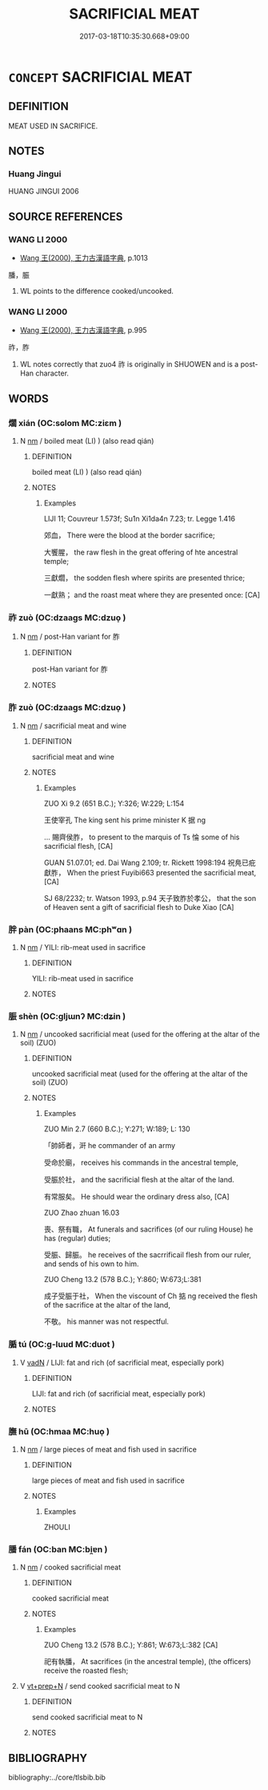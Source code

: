 # -*- mode: mandoku-tls-view -*-
#+TITLE: SACRIFICIAL MEAT
#+DATE: 2017-03-18T10:35:30.668+09:00        
#+STARTUP: content
* =CONCEPT= SACRIFICIAL MEAT
:PROPERTIES:
:CUSTOM_ID: uuid-6cceefee-9b63-4e07-aabd-284e495c6e9e
:TR_ZH: 祭祀肉
:END:
** DEFINITION

MEAT USED IN SACRIFICE.

** NOTES

*** Huang Jingui
HUANG JINGUI 2006

** SOURCE REFERENCES
*** WANG LI 2000
 - [[cite:WANG-LI-2000][Wang 王(2000), 王力古漢語字典]], p.1013


膰，脤

1. WL points to the difference cooked/uncooked.

*** WANG LI 2000
 - [[cite:WANG-LI-2000][Wang 王(2000), 王力古漢語字典]], p.995


祚，胙

1. WL notes correctly that zuo4 祚 is originally in SHUOWEN and is a post-Han character.

** WORDS
   :PROPERTIES:
   :VISIBILITY: children
   :END:
*** 爓 xián (OC:sɢlom MC:ziɛm )
:PROPERTIES:
:CUSTOM_ID: uuid-b39c4fa1-ef3d-4a71-85b6-e7f79913fcc4
:Char+: 爓(86,16/20) 
:GY_IDS+: uuid-530ceaf4-14e4-4f69-a166-76cd2019bc7b
:PY+: xián     
:OC+: sɢlom     
:MC+: ziɛm     
:END: 
**** N [[tls:syn-func::#uuid-e917a78b-5500-4276-a5fe-156b8bdecb7b][nm]] / boiled meat (LI) ) (also read qián)
:PROPERTIES:
:CUSTOM_ID: uuid-6c8ce518-fc9b-472a-ab6a-198b6b7d6e44
:WARRING-STATES-CURRENCY: 2
:END:
****** DEFINITION

boiled meat (LI) ) (also read qián)

****** NOTES

******* Examples
LIJI 11; Couvreur 1.573f; Su1n Xi1da4n 7.23; tr. Legge 1.416

 郊血， There were the blood at the border sacrifice;

 大饗腥， the raw flesh in the great offering of hte ancestral temple;

 三獻爓， the sodden flesh where spirits are presented thrice;

 一獻熟； and the roast meat where they are presented once: [CA]

*** 祚 zuò (OC:dzaaɡs MC:dzuo̝ )
:PROPERTIES:
:CUSTOM_ID: uuid-1138f212-f532-499a-805e-327fb275e7ec
:Char+: 祚(113,5/10) 
:GY_IDS+: uuid-14a68c86-554a-4282-9674-7f88562378d4
:PY+: zuò     
:OC+: dzaaɡs     
:MC+: dzuo̝     
:END: 
**** N [[tls:syn-func::#uuid-e917a78b-5500-4276-a5fe-156b8bdecb7b][nm]] / post-Han variant for 胙
:PROPERTIES:
:CUSTOM_ID: uuid-cc85d4a3-6aeb-475a-8525-0dacb7b31c2e
:END:
****** DEFINITION

post-Han variant for 胙

****** NOTES

*** 胙 zuò (OC:dzaaɡs MC:dzuo̝ )
:PROPERTIES:
:CUSTOM_ID: uuid-7907703c-2777-4c4e-9dab-6f56a0aabeae
:Char+: 胙(130,5/9) 
:GY_IDS+: uuid-4cce9bc6-43de-496a-9958-e10147fb6c94
:PY+: zuò     
:OC+: dzaaɡs     
:MC+: dzuo̝     
:END: 
**** N [[tls:syn-func::#uuid-e917a78b-5500-4276-a5fe-156b8bdecb7b][nm]] / sacrificial meat and wine
:PROPERTIES:
:CUSTOM_ID: uuid-a38f939f-b5bf-4cf9-bfd2-3522f33e8264
:WARRING-STATES-CURRENCY: 3
:END:
****** DEFINITION

sacrificial meat and wine

****** NOTES

******* Examples
ZUO Xi 9.2 (651 B.C.); Y:326; W:229; L:154

 王使宰孔 The king sent his prime minister K 据 ng 

... 賜齊侯胙， to present to the marquis of Ts 惀 some of his sacrificial flesh, [CA]

GUAN 51.07.01; ed. Dai Wang 2.109; tr. Rickett 1998:194 祝鳧已疪獻胙， When the priest Fuyibi663 presented the sacrificial meat, [CA]

SJ 68/2232; tr. Watson 1993, p.94 天子致胙於孝公， that the son of Heaven sent a gift of sacrificial flesh to Duke Xiao [CA]

*** 胖 pàn (OC:phaans MC:phʷɑn )
:PROPERTIES:
:CUSTOM_ID: uuid-685f408e-4f78-41f7-a5a1-2c4ac0aca56d
:Char+: 胖(130,5/9) 
:GY_IDS+: uuid-6cc3118e-9098-42f9-b32a-0f42fd34ee3c
:PY+: pàn     
:OC+: phaans     
:MC+: phʷɑn     
:END: 
**** N [[tls:syn-func::#uuid-e917a78b-5500-4276-a5fe-156b8bdecb7b][nm]] / YILI: rib-meat used in sacrifice
:PROPERTIES:
:CUSTOM_ID: uuid-68b2726a-0300-474f-bf52-eb2f32d5e9c6
:WARRING-STATES-CURRENCY: 2
:END:
****** DEFINITION

YILI: rib-meat used in sacrifice

****** NOTES

*** 脤 shèn (OC:ɡljɯnʔ MC:dʑin )
:PROPERTIES:
:CUSTOM_ID: uuid-24361bc8-e16e-4ac9-8476-1674e8c8d92a
:Char+: 脤(130,7/11) 
:GY_IDS+: uuid-4629d4cc-dae5-4058-89ae-ed3b83281d47
:PY+: shèn     
:OC+: ɡljɯnʔ     
:MC+: dʑin     
:END: 
**** N [[tls:syn-func::#uuid-e917a78b-5500-4276-a5fe-156b8bdecb7b][nm]] / uncooked sacrificial meat (used for the offering at the  altar of the soil) (ZUO)
:PROPERTIES:
:CUSTOM_ID: uuid-be4658f1-ae07-4176-8c0d-3ccfe4c515a7
:END:
****** DEFINITION

uncooked sacrificial meat (used for the offering at the  altar of the soil) (ZUO)

****** NOTES

******* Examples
ZUO Min 2.7 (660 B.C.); Y:271; W:189; L: 130

 「帥師者，涆 he commander of an army

 受命於廟， receives his commands in the ancestral temple,

 受脤於社， and the sacrificial flesh at the altar of the land.

 有常服矣。 He should wear the ordinary dress also, [CA]

ZUO Zhao zhuan 16.03 

 喪、祭有職， At funerals and sacrifices (of our ruling House) he has (regular) duties;

 受脤、歸脤。 he receives of the sacrrificail flesh from our ruler, and sends of his own to him.

ZUO Cheng 13.2 (578 B.C.); Y:860; W:673;L:381

 成子受脤于社， When the viscount of Ch 掂 ng received the flesh of the sacrifice at the altar of the land,

 不敬。 his manner was not respectful.

*** 腯 tú (OC:ɡ-luud MC:duot )
:PROPERTIES:
:CUSTOM_ID: uuid-33dc764a-d85d-406b-8162-30db45a4dcc6
:Char+: 腯(130,9/13) 
:GY_IDS+: uuid-711ada6c-07ca-4f57-bbad-af92278edea6
:PY+: tú     
:OC+: ɡ-luud     
:MC+: duot     
:END: 
**** V [[tls:syn-func::#uuid-fed035db-e7bd-4d23-bd05-9698b26e38f9][vadN]] / LIJI: fat and rich (of sacrificial meat, especially pork)
:PROPERTIES:
:CUSTOM_ID: uuid-1c0a107a-5f96-4f19-8be6-d0f92bc88ef2
:WARRING-STATES-CURRENCY: 2
:END:
****** DEFINITION

LIJI: fat and rich (of sacrificial meat, especially pork)

****** NOTES

*** 膴 hū (OC:hmaa MC:huo̝ )
:PROPERTIES:
:CUSTOM_ID: uuid-db7aa867-b007-4c82-9d82-6b3e021fbc68
:Char+: 膴(130,12/16) 
:GY_IDS+: uuid-6aae8ed0-8008-4f88-8ae2-1e038b9175a7
:PY+: hū     
:OC+: hmaa     
:MC+: huo̝     
:END: 
**** N [[tls:syn-func::#uuid-e917a78b-5500-4276-a5fe-156b8bdecb7b][nm]] / large pieces of meat and fish used in sacrifice
:PROPERTIES:
:CUSTOM_ID: uuid-836ac335-eaac-49e2-ab36-fda661f91b91
:WARRING-STATES-CURRENCY: 2
:END:
****** DEFINITION

large pieces of meat and fish used in sacrifice

****** NOTES

******* Examples
ZHOULI

*** 膰 fán (OC:ban MC:bi̯ɐn )
:PROPERTIES:
:CUSTOM_ID: uuid-e4479fc5-d89d-4737-b8d0-7092d37d58f3
:Char+: 膰(130,12/16) 
:GY_IDS+: uuid-ef0f65b9-b165-4da7-ab99-6e27228456e7
:PY+: fán     
:OC+: ban     
:MC+: bi̯ɐn     
:END: 
**** N [[tls:syn-func::#uuid-e917a78b-5500-4276-a5fe-156b8bdecb7b][nm]] / cooked sacrificial meat
:PROPERTIES:
:CUSTOM_ID: uuid-50a961c6-ba8e-4d62-84a5-832b13178456
:END:
****** DEFINITION

cooked sacrificial meat

****** NOTES

******* Examples
ZUO Cheng 13.2 (578 B.C.); Y:861; W:673;L:382 [CA]

 祀有執膰， At sacrifices (in the ancestral temple), (the officers) receive the roasted flesh;

**** V [[tls:syn-func::#uuid-739c24ae-d585-4fff-9ac2-2547b1050f16][vt+prep+N]] / send cooked sacrificial meat to N
:PROPERTIES:
:CUSTOM_ID: uuid-cc5afa8d-2554-4b6e-9eeb-f6314f18e9fc
:END:
****** DEFINITION

send cooked sacrificial meat to N

****** NOTES

** BIBLIOGRAPHY
bibliography:../core/tlsbib.bib
